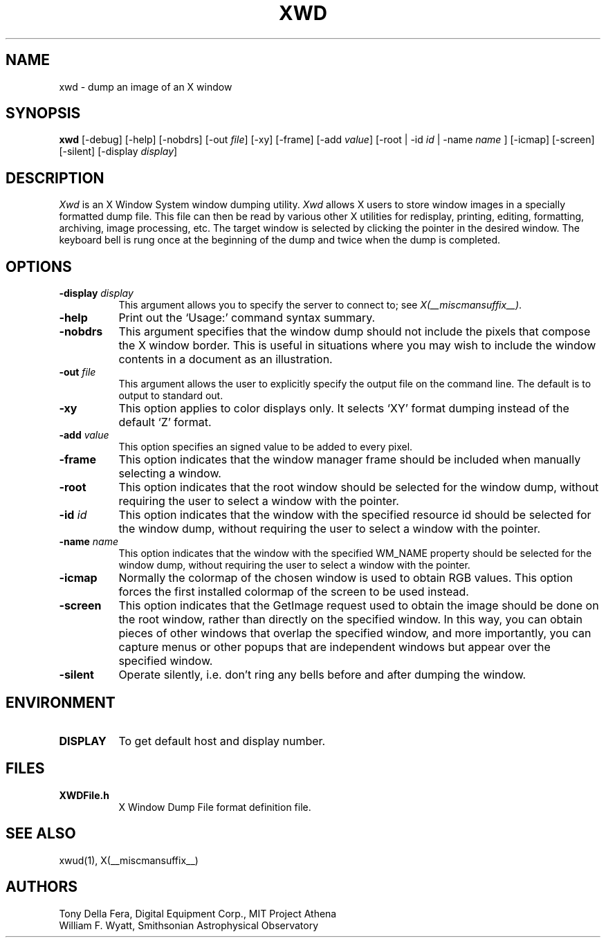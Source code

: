 .\" $Xorg: xwd.man,v 1.4 2001/02/09 02:06:03 xorgcvs Exp $
.\" Copyright 1988, 1994, 1998  The Open Group
.\" 
.\" Permission to use, copy, modify, distribute, and sell this software and its
.\" documentation for any purpose is hereby granted without fee, provided that
.\" the above copyright notice appear in all copies and that both that
.\" copyright notice and this permission notice appear in supporting
.\" documentation.
.\" 
.\" The above copyright notice and this permission notice shall be included
.\" in all copies or substantial portions of the Software.
.\" 
.\" THE SOFTWARE IS PROVIDED "AS IS", WITHOUT WARRANTY OF ANY KIND, EXPRESS
.\" OR IMPLIED, INCLUDING BUT NOT LIMITED TO THE WARRANTIES OF
.\" MERCHANTABILITY, FITNESS FOR A PARTICULAR PURPOSE AND NONINFRINGEMENT.
.\" IN NO EVENT SHALL THE OPEN GROUP BE LIABLE FOR ANY CLAIM, DAMAGES OR
.\" OTHER LIABILITY, WHETHER IN AN ACTION OF CONTRACT, TORT OR OTHERWISE,
.\" ARISING FROM, OUT OF OR IN CONNECTION WITH THE SOFTWARE OR THE USE OR
.\" OTHER DEALINGS IN THE SOFTWARE.
.\" 
.\" Except as contained in this notice, the name of The Open Group shall
.\" not be used in advertising or otherwise to promote the sale, use or
.\" other dealings in this Software without prior written authorization
.\" from The Open Group.
.\"
.\" $XFree86: xwd.man,v 1.8 2001/12/14 20:02:34 dawes Exp $
.\"
.TH XWD 1 __xorgversion__
.SH NAME
xwd - dump an image of an X window
.SH SYNOPSIS
.B "xwd"
[-debug] [-help] [-nobdrs] [-out \fIfile\fP] [-xy] [-frame] [-add \fIvalue\fP]
[-root | -id \fIid\fP | -name \fIname\fP ] [-icmap] [-screen] [-silent]
[-display \fIdisplay\fP]
.SH DESCRIPTION
.PP
.I Xwd
is an X Window System window dumping utility.
.I Xwd
allows X users to store window images in a specially formatted dump
file.  This file can then be read by various other X utilities for
redisplay, printing, editing, formatting, archiving, image processing, etc.
The target window is selected by clicking the pointer in the desired window.
The keyboard bell is rung once at the beginning of the dump and twice when
the dump is completed.
.SH OPTIONS
.PP
.TP 8
.B "-display \fIdisplay\fP"
This argument allows you to specify the server to connect to; see \fIX(__miscmansuffix__)\fP.
.PP
.TP 8
.B "-help"
Print out the `Usage:' command syntax summary.
.PP
.TP 8
.B "-nobdrs"
This argument specifies that the window dump should not include the
pixels that compose the X window border.  This is useful in situations
where you may wish to include the window contents in a document 
as an illustration.
.PP
.TP 8
.B "-out \fIfile\fP"
This argument allows the user to explicitly specify the output
file on the command line.  The default is to output to standard out.
.PP
.TP 8
.B "-xy"
This option applies to color displays only. It selects `XY' format dumping
instead of the default `Z' format.
.PP
.TP 8
.B "-add \fIvalue\fP"
This option specifies an signed value to be added to every pixel.
.PP
.TP 8
.B "-frame"
This option indicates that the window manager frame should be included when
manually selecting a window.
.PP
.TP 8
.B "-root"
This option indicates that the root window should be selected for the
window dump, without requiring the user to select a window with the pointer.
.PP
.TP 8
.B "-id \fIid\fP"
This option indicates that the window with the specified resource id
should be selected for the window dump, without requiring the user to
select a window with the pointer.
.PP
.TP 8
.B "-name \fIname\fP"
This option indicates that the window with the specified WM_NAME property
should be selected for the window dump, without requiring the user to
select a window with the pointer.
.PP
.TP 8
.B "-icmap"
Normally the colormap of the chosen window is used to obtain RGB values.
This option forces the first installed colormap of the screen to be used
instead.
.PP
.TP 8
.B "-screen"
This option indicates that the GetImage request used to obtain the image
should be done on the root window, rather than directly on the specified
window.  In this way, you can obtain pieces of other windows that overlap
the specified window, and more importantly, you can capture menus or other
popups that are independent windows but appear over the specified window.
.PP
.TP 8
.B "-silent"
Operate silently, i.e. don't ring any bells before and after dumping
the window.
.SH ENVIRONMENT
.PP
.TP 8
.B DISPLAY
To get default host and display number.
.SH FILES
.PP
.TP 8
.B XWDFile.h
X Window Dump File format definition file.
.SH SEE ALSO
xwud(1), X(__miscmansuffix__)
.SH AUTHORS
Tony Della Fera, Digital Equipment Corp., MIT Project Athena
.br
William F. Wyatt, Smithsonian Astrophysical Observatory
